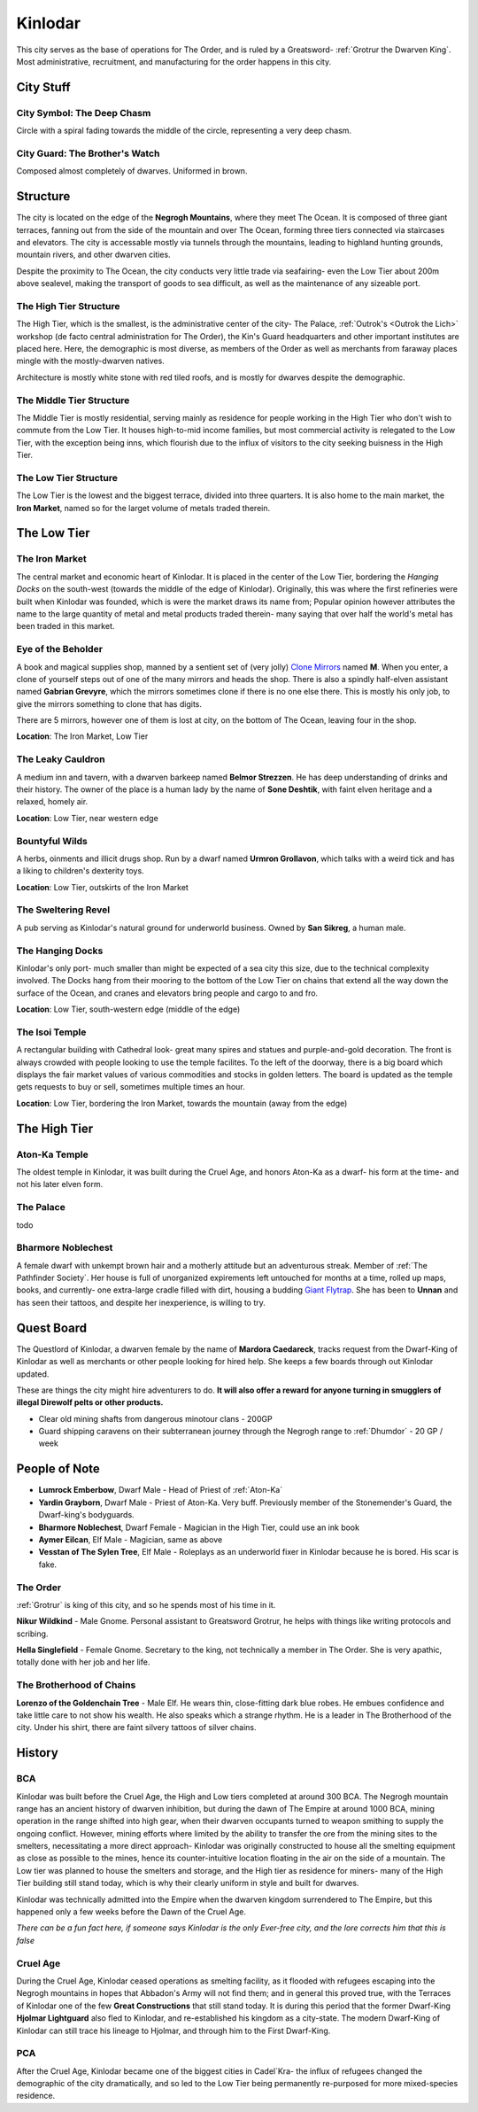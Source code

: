 Kinlodar
========

This city serves as the base of operations for The Order, and is ruled by a Greatsword- 
:ref:`Grotrur the Dwarven King`. Most administrative, recruitment, and manufacturing for
the order happens in this city. 

City Stuff
----------

City Symbol: The Deep Chasm
~~~~~~~~~~~~~~~~~~~~~~~~~~~

Circle with a spiral fading towards the middle of the circle, representing a very deep chasm.

City Guard: The Brother's Watch
~~~~~~~~~~~~~~~~~~~~~~~~~~~~~~~

Composed almost completely of dwarves. Uniformed in brown.


Structure
---------

The city is located on the edge of the **Negrogh Mountains**, where they meet The Ocean. 
It is composed of three giant terraces, fanning out from the side of the mountain and over
The Ocean, forming three tiers connected via staircases and elevators. The city is accessable
mostly via tunnels through the mountains, leading to highland hunting grounds, mountain rivers,
and other dwarven cities. 

Despite the proximity to The Ocean, the city conducts very little trade via seafairing- even the
Low Tier about 200m above sealevel, making the transport of goods to sea difficult, as well
as the maintenance of any sizeable port.

The High Tier Structure
~~~~~~~~~~~~~~~~~~~~~~~

The High Tier, which is the smallest, is the administrative center of the city- The Palace, 
:ref:`Outrok's <Outrok the Lich>` workshop (de facto central administration for The Order), 
the Kin's Guard headquarters and other important institutes are placed here. Here, 
the demographic is most diverse, as members of the Order as well as merchants from faraway places
mingle with the mostly-dwarven natives.

Architecture is mostly white stone with red tiled roofs, and is mostly for dwarves despite the demographic.


The Middle Tier Structure
~~~~~~~~~~~~~~~~~~~~~~~~~

The Middle Tier is mostly residential, serving mainly as residence for people working in the High Tier
who don't wish to commute from the Low Tier. It houses high-to-mid income families, but most commercial 
activity is relegated to the Low Tier, with the exception being inns, which flourish due to the influx
of visitors to the city seeking buisness in the High Tier.


The Low Tier Structure
~~~~~~~~~~~~~~~~~~~~~~

The Low Tier is the lowest and the biggest terrace, divided into three quarters. It is also home to the main market,
the **Iron Market**, named so for the larget volume of metals traded therein.


The Low Tier
------------

The Iron Market
~~~~~~~~~~~~~~~

The central market and economic heart of Kinlodar. It is placed in the center of the Low Tier, bordering the `Hanging Docks`
on the south-west (towards the middle of the edge of Kinlodar). Originally, this was where the first refineries were built
when Kinlodar was founded, which is were the market draws its name from; Popular opinion however attributes the name to
the large quantity of metal and metal products traded therein- many saying that over half the world's metal has been traded in
this market.


Eye of the Beholder
~~~~~~~~~~~~~~~~~~~

A book and magical supplies shop, manned by a sentient set of (very jolly) `Clone Mirrors`_ named **M**.
When you enter, a clone of yourself steps out of one of the many mirrors and heads the shop. 
There is also a spindly half-elven assistant named **Gabrian Grevyre**, which the mirrors sometimes
clone if there is no one else there. This is mostly his only job, to give the mirrors something to clone
that has digits.

There are 5 mirrors, however one of them is lost at city, on the bottom of The Ocean, leaving four
in the shop.

**Location**: The Iron Market, Low Tier

.. _Clone Mirrors: https://pf2easy.com/index.php?id=21855&name=clone_mirrors

The Leaky Cauldron
~~~~~~~~~~~~~~~~~~

A medium inn and tavern, with a dwarven barkeep named **Belmor Strezzen**.
He has deep understanding of drinks and their history. The owner of the place
is a human lady by the name of **Sone Deshtik**, with faint elven heritage and a
relaxed, homely air.

**Location**: Low Tier, near western edge

Bountyful Wilds
~~~~~~~~~~~~~~~

A herbs, oinments and illicit drugs shop. Run by a dwarf named **Urmron Grollavon**, which talks with a
weird tick and has a liking to children's dexterity toys.

**Location**: Low Tier, outskirts of the Iron Market

The Sweltering Revel
~~~~~~~~~~~~~~~~~~~~

A pub serving as Kinlodar's natural ground for underworld business. Owned by **San Sikreg**, a human male.

The Hanging Docks
~~~~~~~~~~~~~~~~~

Kinlodar's only port- much smaller than might be expected of a sea city this size, due to the technical complexity involved.
The Docks hang from their mooring to the bottom of the Low Tier on chains that extend all the way down the surface of the Ocean,
and cranes and elevators bring people and cargo to and fro.  

**Location**: Low Tier, south-western edge (middle of the edge)

The Isoi Temple
~~~~~~~~~~~~~~~

A rectangular building with Cathedral look- great many spires and statues and purple-and-gold decoration.
The front is always crowded with people looking to use the temple facilites. To the left of the 
doorway, there is a big board which displays the fair market values of various commodities and stocks in golden
letters. The board is updated as the temple gets requests to buy or sell, sometimes
multiple times an hour.

**Location**: Low Tier, bordering the Iron Market, towards the mountain (away from the edge)

The High Tier
-------------

Aton-Ka Temple
~~~~~~~~~~~~~~

The oldest temple in Kinlodar, it was built during the Cruel Age, and honors Aton-Ka as a dwarf- his form
at the time- and not his later elven form. 

The Palace 
~~~~~~~~~~~

todo

Bharmore Noblechest
~~~~~~~~~~~~~~~~~~~

A female dwarf with unkempt brown hair and a motherly attitude but an adventurous streak. Member of :ref:`The Pathfinder Society`.
Her house is full of unorganized expirements left untouched for months at a time, rolled up maps, books,
and currently- one extra-large cradle filled with dirt, housing a budding `Giant Flytrap <https://2e.aonprd.com/Monsters.aspx?ID=209>`_.
She has been to **Unnan** and has seen their tattoos, and despite her inexperience, is willing to try.

Quest Board
-----------

The Questlord of Kinlodar, a dwarven female by the name of **Mardora Caedareck**, tracks request from the 
Dwarf-King of Kinlodar as well as merchants or other people looking for hired help. She keeps a few boards
through out Kinlodar updated.

These are things the city might hire adventurers to do.
**It will also offer a reward for anyone turning in smugglers of illegal Direwolf pelts or other products.**

- Clear old mining shafts from dangerous minotour clans - 200GP
- Guard shipping caravens on their subterranean journey through the Negrogh range to :ref:`Dhumdor` - 20 GP / week

People of Note
--------------

- **Lumrock Emberbow**, Dwarf Male - Head of Priest of :ref:`Aton-Ka`
- **Yardin Grayborn**, Dwarf Male - Priest of Aton-Ka. Very buff. Previously member of the Stonemender's Guard, the Dwarf-king's
  bodyguards.
- **Bharmore Noblechest**, Dwarf Female - Magician in the High Tier, could use an ink book
- **Aymer Eilcan**,  Elf Male - Magician, same as above
- **Vesstan of The Sylen Tree**, Elf Male - Roleplays as an underworld fixer in Kinlodar because he is bored. His scar is fake.

The Order
~~~~~~~~~

:ref:`Grotrur` is king of this city, and so he spends most of his time in it. 

**Nikur Wildkind** - Male Gnome. Personal assistant to Greatsword Grotrur, he
helps with things like writing protocols and scribing.

**Hella Singlefield** - Female Gnome. Secretary to the king, not technically a
member in The Order. She is very apathic, totally done with her job and her life.

The Brotherhood of Chains
~~~~~~~~~~~~~~~~~~~~~~~~~

**Lorenzo of the Goldenchain Tree** - Male Elf. He wears thin, close-fitting
dark blue robes. He embues confidence and take little care to not show his
wealth. He also speaks which a strange rhythm. He is a leader in The Brotherhood of the city.
Under his shirt, there are faint silvery tattoos of silver chains.

History
-------


BCA
~~~

Kinlodar was built before the Cruel Age, the High and Low tiers completed at around 300 BCA. The Negrogh mountain range has
an ancient history of dwarven inhibition, but during the dawn of The Empire at around 1000 BCA, mining operation in the range
shifted into high gear, when their dwarven occupants turned to weapon smithing to supply the ongoing conflict. However, mining
efforts where limited by the ability to transfer the ore from the mining sites to the smelters, necessitating a more direct approach-
Kinlodar was originally constructed to house all the smelting equipment as close as possible to the mines, hence its
counter-intuitive location floating in the air on the side of a mountain. The Low tier was planned to house the smelters and storage,
and the High tier as residence for miners- many of the High Tier building still stand today, which is why their clearly uniform in style
and built for dwarves.

Kinlodar was technically admitted into the Empire when the dwarven kingdom surrendered to The Empire, but this happened
only a few weeks before the Dawn of the Cruel Age.

*There can be a fun fact here, if someone says Kinlodar is the only Ever-free city, and the lore corrects him that this is false*

Cruel Age
~~~~~~~~~

During the Cruel Age, Kinlodar ceased operations as smelting facility, as it flooded with refugees escaping into the Negrogh mountains
in hopes that Abbadon's Army will not find them; and in general this proved true, with the Terraces of Kinlodar one of the few **Great
Constructions** that still stand today. It is during this period that the former Dwarf-King **Hjolmar Lightguard**
also fled to Kinlodar, and re-established his kingdom as a city-state. The modern Dwarf-King of Kinlodar can still trace his lineage to Hjolmar,
and through him to the First Dwarf-King.

PCA
~~~

After the Cruel Age, Kinlodar became one of the biggest cities in Cadel`Kra- the influx of refugees changed the demographic of the city dramatically, 
and so led to the Low Tier being permanently re-purposed for more mixed-species residence. 
